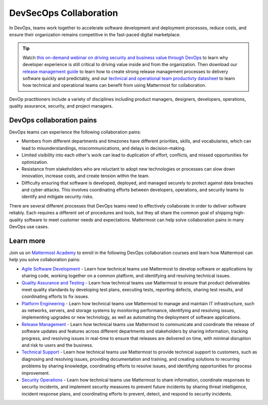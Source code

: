 DevSecOps Collaboration
========================

In DevOps, teams work together to accelerate software development and deployment processes, reduce costs, and ensure their organization remains competitive in the fast-paced digital marketplace.

.. tip::

  Watch `this on-demand webinar on driving security and business value through DevOps <https://mattermost.com/driving-security-with-devops/>`_ to learn why developer experience is still critical to driving value inside and from the organization. Then download our `release management guide <https://mattermost.com/level-up-release-management-guide/>`_ to learn how to create strong release management processes to delivery software quickly and predictably, and our `technical and operational team productivty datasheet <https://mattermost.com/technical-and-operational-team-productivity-datasheet/>`_ to learn how technical and operational teams can benefit from using Mattermost for collaboration.

DevOp practitioners include a variety of disciplines including product managers, designers, developers, operations, quality assurance, security, and project managers. 

.. image:: ../images/devops-agile.png
  :alt: This content is suitable for these roles.

DevOps collaboration pains
--------------------------

DevOps teams can experience the following collaboration pains: 

- Members from different departments and timezones have different priorities, skills, and vocabularies, which can lead to misunderstandings, miscommunications, and delays in decision-making.
- Limited visibility into each other's work can lead to duplication of effort, conflicts, and missed opportunities for optimization.
- Resistance from stakeholders who are reluctant to adopt new technologies or processes can slow down innovation, increase costs, and create tension within the team.
- Difficulty ensuring that software is developed, deployed, and managed securely to protect against data breaches and cyber-attacks. This involves coordinating efforts between developers, operations, and security teams to identify and mitigate security risks.

There are several different processes that DevOps teams need to effectively collaborate in order to deliver software reliably. Each requires a different set of procedures and tools, but they all share the common goal of shipping high-quality software to meet customer needs and expectations. Mattermost can help solve collaboration pains in many DevOps use cases. 

Learn more
----------

Join us on `Mattermost Academy <https://academy.mattermost.com>`__ to enroll in the following DevOps collaboration courses and learn how Mattermost can help you solve collaboration pains:

- `Agile Software Development <https://academy.mattermost.com/p/devops-in-mattermost>`__ - Learn how technical teams use Mattermost to develop software or applications by sharing code, working together on a common platform, and identifying and resolving technical issues.
- `Quality Assurance and Testing <https://academy.mattermost.com/p/quality-assurance-testing>`__ - Learn how technical teams use Mattermost to ensure that product deliverables meet quality standards by developing test plans, executing tests, reporting defects, sharing test results, and coordinating efforts to fix issues.
- `Platform Engineering <https://academy.mattermost.com/p/platform-engineering>`__ - Learn how technical teams use Mattermost to manage and maintain IT infrastructure, such as networks, servers, and storage systems by monitoring performance, identifying and resolving issues, implementing upgrades or new technology, as well as automating the deployment of software applications.
- `Release Management <https://academy.mattermost.com/p/release-management>`__ - Learn how technical teams use Mattermost to communicate and coordinate the release of software updates and features across different departments and stakeholders by sharing information, tracking progress, and resolving issues in real-time to ensure that releases are delivered on time, with minimal disruption and risk to users and the business.
- `Technical Support <https://academy.mattermost.com/p/technical-support>`__ - Learn how technical teams use Mattermost to provide technical support to customers, such as diagnosing and resolving issues, providing documentation and training, and creating solutions to recurring problems by sharing knowledge, coordinating efforts to resolve issues, and identifying opportunities for process improvement.
- `Security Operations <https://academy.mattermost.com/p/security-operations>`__ - Learn how technical teams use Mattermost to share information, coordinate responses to security incidents, and implement security measures to prevent future incidents by sharing threat intelligence, incident response plans, and coordinating efforts to prevent, detect, and respond to security incidents.
